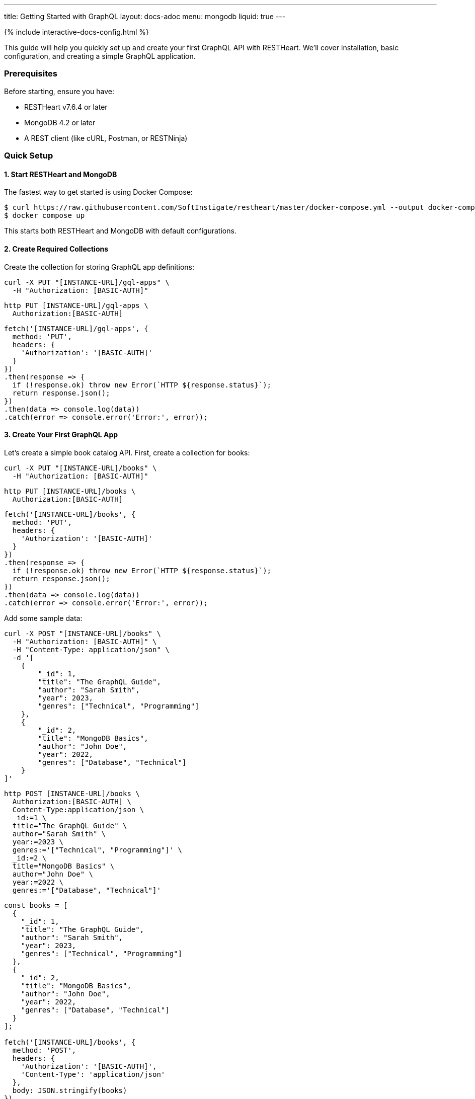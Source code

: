 ---
title: Getting Started with GraphQL
layout: docs-adoc
menu: mongodb
liquid: true
---

++++
<script defer src="https://cdn.jsdelivr.net/npm/alpinejs@3.x.x/dist/cdn.min.js"></script>
<script src="/js/interactive-docs-config.js"></script>
{% include interactive-docs-config.html %}
++++

This guide will help you quickly set up and create your first GraphQL API with RESTHeart. We'll cover installation, basic configuration, and creating a simple GraphQL application.

=== Prerequisites

Before starting, ensure you have:

* RESTHeart v7.6.4 or later
* MongoDB 4.2 or later
* A REST client (like cURL, Postman, or RESTNinja)

=== Quick Setup

==== 1. Start RESTHeart and MongoDB

The fastest way to get started is using Docker Compose:

[source,bash]
----
$ curl https://raw.githubusercontent.com/SoftInstigate/restheart/master/docker-compose.yml --output docker-compose.yml
$ docker compose up
----

This starts both RESTHeart and MongoDB with default configurations.

==== 2. Create Required Collections

Create the collection for storing GraphQL app definitions:

[source,bash]
----
curl -X PUT "[INSTANCE-URL]/gql-apps" \
  -H "Authorization: [BASIC-AUTH]"
----

[source,bash]
----
http PUT [INSTANCE-URL]/gql-apps \
  Authorization:[BASIC-AUTH]
----

[source,javascript]
----
fetch('[INSTANCE-URL]/gql-apps', {
  method: 'PUT',
  headers: {
    'Authorization': '[BASIC-AUTH]'
  }
})
.then(response => {
  if (!response.ok) throw new Error(`HTTP ${response.status}`);
  return response.json();
})
.then(data => console.log(data))
.catch(error => console.error('Error:', error));
----

==== 3. Create Your First GraphQL App

Let's create a simple book catalog API. First, create a collection for books:

[source,bash]
----
curl -X PUT "[INSTANCE-URL]/books" \
  -H "Authorization: [BASIC-AUTH]"
----

[source,bash]
----
http PUT [INSTANCE-URL]/books \
  Authorization:[BASIC-AUTH]
----

[source,javascript]
----
fetch('[INSTANCE-URL]/books', {
  method: 'PUT',
  headers: {
    'Authorization': '[BASIC-AUTH]'
  }
})
.then(response => {
  if (!response.ok) throw new Error(`HTTP ${response.status}`);
  return response.json();
})
.then(data => console.log(data))
.catch(error => console.error('Error:', error));
----

Add some sample data:

[source,bash]
----
curl -X POST "[INSTANCE-URL]/books" \
  -H "Authorization: [BASIC-AUTH]" \
  -H "Content-Type: application/json" \
  -d '[
    {
        "_id": 1,
        "title": "The GraphQL Guide",
        "author": "Sarah Smith",
        "year": 2023,
        "genres": ["Technical", "Programming"]
    },
    {
        "_id": 2,
        "title": "MongoDB Basics",
        "author": "John Doe",
        "year": 2022,
        "genres": ["Database", "Technical"]
    }
]'
----

[source,bash]
----
http POST [INSTANCE-URL]/books \
  Authorization:[BASIC-AUTH] \
  Content-Type:application/json \
  _id:=1 \
  title="The GraphQL Guide" \
  author="Sarah Smith" \
  year:=2023 \
  genres:='["Technical", "Programming"]' \
  _id:=2 \
  title="MongoDB Basics" \
  author="John Doe" \
  year:=2022 \
  genres:='["Database", "Technical"]'
----

[source,javascript]
----
const books = [
  {
    "_id": 1,
    "title": "The GraphQL Guide",
    "author": "Sarah Smith",
    "year": 2023,
    "genres": ["Technical", "Programming"]
  },
  {
    "_id": 2,
    "title": "MongoDB Basics",
    "author": "John Doe",
    "year": 2022,
    "genres": ["Database", "Technical"]
  }
];

fetch('[INSTANCE-URL]/books', {
  method: 'POST',
  headers: {
    'Authorization': '[BASIC-AUTH]',
    'Content-Type': 'application/json'
  },
  body: JSON.stringify(books)
})
.then(response => {
  if (!response.ok) throw new Error(`HTTP ${response.status}`);
  return response.json();
})
.then(data => console.log(data))
.catch(error => console.error('Error:', error));
----

Now, create your GraphQL app definition:

[source,bash]
----
curl -X POST "[INSTANCE-URL]/gql-apps" \
  -H "Authorization: [BASIC-AUTH]" \
  -H "Content-Type: application/json" \
  -d '{
    "_id": "book-catalog",
    "descriptor": {
        "name": "Book Catalog",
        "description": "A simple book catalog API",
        "enabled": true,
        "uri": "books"
    },
    "schema": "type Book { _id: Int! title: String! author: String! year: Int genres: [String] } type Query { books(year: Int): [Book] booksByGenre(genre: String!): [Book] }",
    "mappings": {
        "Query": {
            "books": {
                "db": "restheart",
                "collection": "books",
                "find": {
                    "year": { "$arg": "year" }
                }
            },
            "booksByGenre": {
                "db": "restheart",
                "collection": "books",
                "find": {
                    "genres": { "$arg": "genre" }
                }
            }
        }
    }
}'
----

[source,bash]
----
http POST [INSTANCE-URL]/gql-apps \
  Authorization:[BASIC-AUTH] \
  Content-Type:application/json \
  _id="book-catalog" \
  descriptor:='{
    "name": "Book Catalog",
    "description": "A simple book catalog API",
    "enabled": true,
    "uri": "books"
  }' \
  schema="type Book { _id: Int! title: String! author: String! year: Int genres: [String] } type Query { books(year: Int): [Book] booksByGenre(genre: String!): [Book] }" \
  mappings:='{
    "Query": {
      "books": {
        "db": "restheart",
        "collection": "books",
        "find": {
          "year": { "$arg": "year" }
        }
      },
      "booksByGenre": {
        "db": "restheart",
        "collection": "books",
        "find": {
          "genres": { "$arg": "genre" }
        }
      }
    }
  }'
----

[source,javascript]
----
const graphqlApp = {
  "_id": "book-catalog",
  "descriptor": {
    "name": "Book Catalog",
    "description": "A simple book catalog API",
    "enabled": true,
    "uri": "books"
  },
  "schema": "type Book { _id: Int! title: String! author: String! year: Int genres: [String] } type Query { books(year: Int): [Book] booksByGenre(genre: String!): [Book] }",
  "mappings": {
    "Query": {
      "books": {
        "db": "restheart",
        "collection": "books",
        "find": {
          "year": { "$arg": "year" }
        }
      },
      "booksByGenre": {
        "db": "restheart",
        "collection": "books",
        "find": {
          "genres": { "$arg": "genre" }
        }
      }
    }
  }
};

fetch('[INSTANCE-URL]/gql-apps', {
  method: 'POST',
  headers: {
    'Authorization': '[BASIC-AUTH]',
    'Content-Type': 'application/json'
  },
  body: JSON.stringify(graphqlApp)
})
.then(response => {
  if (!response.ok) throw new Error(`HTTP ${response.status}`);
  return response.json();
})
.then(data => console.log(data))
.catch(error => console.error('Error:', error));
----

=== Testing Your GraphQL API

==== 1. Query All Books

[source,bash]
----
curl -X POST "[INSTANCE-URL]/graphql/books" \
  -H "Authorization: [BASIC-AUTH]" \
  -H "Content-Type: application/graphql" \
  -d '{
    books {
        title
        author
        year
    }
}'
----

[source,bash]
----
echo '{
    books {
        title
        author
        year
    }
}' | http POST [INSTANCE-URL]/graphql/books \
  Authorization:[BASIC-AUTH] \
  Content-Type:application/graphql
----

[source,javascript]
----
const query = `{
  books {
    title
    author
    year
  }
}`;

fetch('[INSTANCE-URL]/graphql/books', {
  method: 'POST',
  headers: {
    'Authorization': '[BASIC-AUTH]',
    'Content-Type': 'application/graphql'
  },
  body: query
})
.then(response => {
  if (!response.ok) throw new Error(`HTTP ${response.status}`);
  return response.json();
})
.then(data => console.log(data))
.catch(error => console.error('Error:', error));
----

==== 2. Query Books by Genre

[source,bash]
----
curl -X POST "[INSTANCE-URL]/graphql/books" \
  -H "Authorization: [BASIC-AUTH]" \
  -H "Content-Type: application/graphql" \
  -d '{
    booksByGenre(genre: "Technical") {
        title
        author
    }
}'
----

[source,bash]
----
echo '{
    booksByGenre(genre: "Technical") {
        title
        author
    }
}' | http POST [INSTANCE-URL]/graphql/books \
  Authorization:[BASIC-AUTH] \
  Content-Type:application/graphql
----

[source,javascript]
----
const query = `{
  booksByGenre(genre: "Technical") {
    title
    author
  }
}`;

fetch('[INSTANCE-URL]/graphql/books', {
  method: 'POST',
  headers: {
    'Authorization': '[BASIC-AUTH]',
    'Content-Type': 'application/graphql'
  },
  body: query
})
.then(response => {
  if (!response.ok) throw new Error(`HTTP ${response.status}`);
  return response.json();
})
.then(data => console.log(data))
.catch(error => console.error('Error:', error));
----

== Understanding the Components

1. *GraphQL App Definition*:
   - `descriptor`: Metadata about your GraphQL API
   - `schema`: Your GraphQL schema in SDL format
   - `mappings`: Connects GraphQL types to MongoDB queries

2. *Schema*:
   - Defines available types (`Book`)
   - Specifies queries (`books`, `booksByGenre`)
   - Declares field types and requirements

3. *Mappings*:
   - Links queries to MongoDB collections
   - Handles query parameters using `$arg`
   - Supports complex MongoDB queries

== Next Steps

Now that you have your first GraphQL API running, you can:

1. Learn about link:/docs/mongodb-graphql/schema[Schema Design] for more complex APIs
2. Explore link:/docs/mongodb-graphql/mappings[MongoDB Mappings] for advanced queries
3. Try the link:/docs/mongodb-graphql/tutorial[Star Wars Tutorial] for a more complex example
4. Read about link:/docs/mongodb-graphql/optimization[Performance Optimization]

[.mt-4]
.Need More Examples?
****
[.text-center]
Check out our link:/docs/mongodb-graphql/complex-app-example[Complex App Example] for a full-featured GraphQL API!
****
